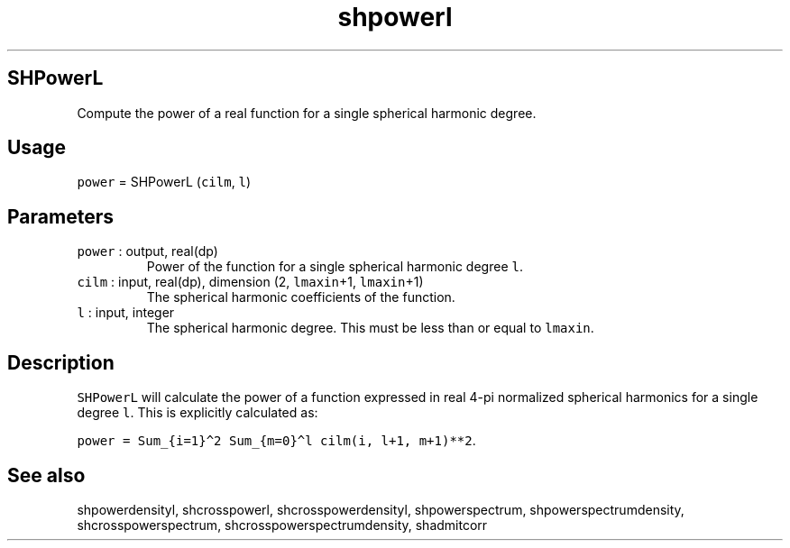 .\" Automatically generated by Pandoc 2.7.3
.\"
.TH "shpowerl" "1" "2019-09-17" "Fortran 95" "SHTOOLS 4.5"
.hy
.SH SHPowerL
.PP
Compute the power of a real function for a single spherical harmonic
degree.
.SH Usage
.PP
\f[C]power\f[R] = SHPowerL (\f[C]cilm\f[R], \f[C]l\f[R])
.SH Parameters
.TP
.B \f[C]power\f[R] : output, real(dp)
Power of the function for a single spherical harmonic degree
\f[C]l\f[R].
.TP
.B \f[C]cilm\f[R] : input, real(dp), dimension (2, \f[C]lmaxin\f[R]+1, \f[C]lmaxin\f[R]+1)
The spherical harmonic coefficients of the function.
.TP
.B \f[C]l\f[R] : input, integer
The spherical harmonic degree.
This must be less than or equal to \f[C]lmaxin\f[R].
.SH Description
.PP
\f[C]SHPowerL\f[R] will calculate the power of a function expressed in
real 4-pi normalized spherical harmonics for a single degree
\f[C]l\f[R].
This is explicitly calculated as:
.PP
\f[C]power = Sum_{i=1}\[ha]2 Sum_{m=0}\[ha]l cilm(i, l+1, m+1)**2\f[R].
.SH See also
.PP
shpowerdensityl, shcrosspowerl, shcrosspowerdensityl, shpowerspectrum,
shpowerspectrumdensity, shcrosspowerspectrum,
shcrosspowerspectrumdensity, shadmitcorr
